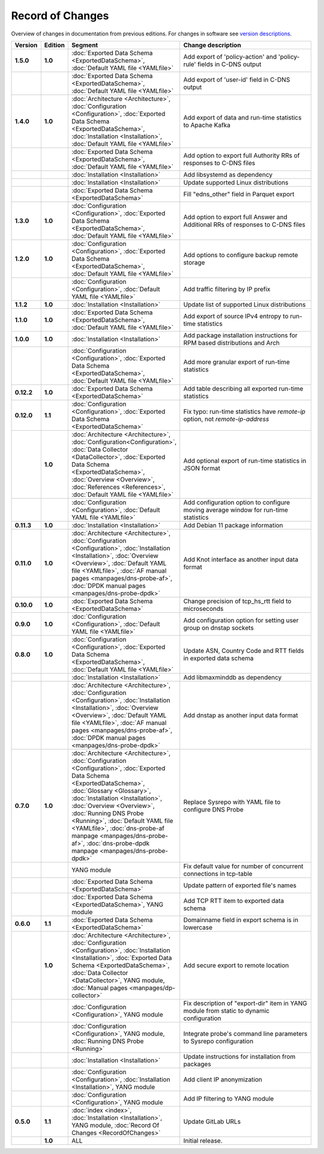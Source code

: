 *****************
Record of Changes
*****************

Overview of changes in documentation from previous editions.
For changes in software see `version descriptions <https://gitlab.nic.cz/adam/dns-probe/-/tags>`_.

.. tabularcolumns:: |p{0.075\textwidth}|p{0.075\textwidth}|p{0.25\textwidth}|p{0.575\textwidth}|

.. list-table::
   :header-rows: 1
   :widths: 8, 8, 26, 58

   * - Version
     - Edition
     - Segment
     - Change description
   * - **1.5.0**
     - **1.0**
     - :doc:`Exported Data Schema <ExportedDataSchema>`, :doc:`Default YAML file <YAMLfile>`
     - Add export of 'policy-action' and 'policy-rule' fields in C-DNS output
   * -
     -
     - :doc:`Exported Data Schema <ExportedDataSchema>`, :doc:`Default YAML file <YAMLfile>`
     - Add export of 'user-id' field in C-DNS output
   * - **1.4.0**
     - **1.0**
     - :doc:`Architecture <Architecture>`, :doc:`Configuration <Configuration>`,
       :doc:`Exported Data Schema <ExportedDataSchema>`, :doc:`Installation <Installation>`,
       :doc:`Default YAML file <YAMLfile>`
     - Add export of data and run-time statistics to Apache Kafka
   * -
     -
     - :doc:`Exported Data Schema <ExportedDataSchema>`, :doc:`Default YAML file <YAMLfile>`
     - Add option to export full Authority RRs of responses to C-DNS files
   * -
     -
     - :doc:`Installation <Installation>`
     - Add libsystemd as dependency
   * -
     -
     - :doc:`Installation <Installation>`
     - Update supported Linux distributions
   * -
     -
     - :doc:`Exported Data Schema <ExportedDataSchema>`
     - Fill "edns_other" field in Parquet export
   * - **1.3.0**
     - **1.0**
     - :doc:`Configuration <Configuration>`, :doc:`Exported Data Schema <ExportedDataSchema>`,
       :doc:`Default YAML file <YAMLfile>`
     - Add option to export full Answer and Additional RRs of responses to C-DNS files
   * - **1.2.0**
     - **1.0**
     - :doc:`Configuration <Configuration>`, :doc:`Exported Data Schema <ExportedDataSchema>`,
       :doc:`Default YAML file <YAMLfile>`
     - Add options to configure backup remote storage
   * -
     -
     - :doc:`Configuration <Configuration>`, :doc:`Default YAML file <YAMLfile>`
     - Add traffic filtering by IP prefix
   * - **1.1.2**
     - **1.0**
     - :doc:`Installation <Installation>`
     - Update list of supported Linux distributions
   * - **1.1.0**
     - **1.0**
     - :doc:`Exported Data Schema <ExportedDataSchema>`, :doc:`Default YAML file <YAMLfile>`
     - Add export of source IPv4 entropy to run-time statistics
   * - **1.0.0**
     - **1.0**
     - :doc:`Installation <Installation>`
     - Add package installation instructions for RPM based distributions and Arch
   * -
     -
     - :doc:`Configuration <Configuration>`, :doc:`Exported Data Schema <ExportedDataSchema>`,
       :doc:`Default YAML file <YAMLfile>`
     - Add more granular export of run-time statistics
   * - **0.12.2**
     - **1.0**
     - :doc:`Exported Data Schema <ExportedDataSchema>`
     - Add table describing all exported run-time statistics
   * - **0.12.0**
     - **1.1**
     - :doc:`Configuration <Configuration>`, :doc:`Exported Data Schema <ExportedDataSchema>`
     - Fix typo: run-time statistics have `remote-ip` option, not `remote-ip-address`
   * -
     - **1.0**
     - :doc:`Architecture <Architecture>`, :doc:`Configuration<Configuration>`,
       :doc:`Data Collector <DataCollector>`, :doc:`Exported Data Schema <ExportedDataSchema>`,
       :doc:`Overview <Overview>`, :doc:`References <References>`, :doc:`Default YAML file <YAMLfile>`
     - Add optional export of run-time statistics in JSON format
   * -
     -
     - :doc:`Configuration <Configuration>`, :doc:`Default YAML file <YAMLfile>`
     - Add configuration option to configure moving average window for run-time statistics
   * - **0.11.3**
     - **1.0**
     - :doc:`Installation <Installation>`
     - Add Debian 11 package information
   * - **0.11.0**
     - **1.0**
     - :doc:`Architecture <Architecture>`, :doc:`Configuration <Configuration>`,
       :doc:`Installation <Installation>`, :doc:`Overview <Overview>`,
       :doc:`Default YAML file <YAMLfile>`, :doc:`AF manual pages <manpages/dns-probe-af>`,
       :doc:`DPDK manual pages <manpages/dns-probe-dpdk>`
     - Add Knot interface as another input data format
   * - **0.10.0**
     - **1.0**
     - :doc:`Exported Data Schema <ExportedDataSchema>`
     - Change precision of tcp_hs_rtt field to microseconds
   * - **0.9.0**
     - **1.0**
     - :doc:`Configuration <Configuration>`, :doc:`Default YAML file <YAMLfile>`
     - Add configuration option for setting user group on dnstap sockets
   * - **0.8.0**
     - **1.0**
     - :doc:`Configuration <Configuration>`, :doc:`Exported Data Schema <ExportedDataSchema>`,
       :doc:`Default YAML file <YAMLfile>`
     - Update ASN, Country Code and RTT fields in exported data schema
   * -
     -
     - :doc:`Installation <Installation>`
     - Add libmaxminddb as dependency
   * -
     -
     - :doc:`Architecture <Architecture>`, :doc:`Configuration <Configuration>`,
       :doc:`Installation <Installation>`, :doc:`Overview <Overview>`,
       :doc:`Default YAML file <YAMLfile>`, :doc:`AF manual pages <manpages/dns-probe-af>`,
       :doc:`DPDK manual pages <manpages/dns-probe-dpdk>`
     - Add dnstap as another input data format
   * - **0.7.0**
     - **1.0**
     - :doc:`Architecture <Architecture>`, :doc:`Configuration <Configuration>`,
       :doc:`Exported Data Schema <ExportedDataSchema>`, :doc:`Glossary <Glossary>`,
       :doc:`Installation <Installation>`, :doc:`Overview <Overview>`, :doc:`Running DNS Probe <Running>`,
       :doc:`Default YAML file <YAMLfile>`, :doc:`dns-probe-af manpage <manpages/dns-probe-af>`,
       :doc:`dns-probe-dpdk manpage <manpages/dns-probe-dpdk>`
     - Replace Sysrepo with YAML file to configure DNS Probe
   * -
     -
     - YANG module
     - Fix default value for number of concurrent connections in tcp-table
   * -
     -
     - :doc:`Exported Data Schema <ExportedDataSchema>`
     - Update pattern of exported file's names
   * -
     -
     - :doc:`Exported Data Schema <ExportedDataSchema>`, YANG module
     - Add TCP RTT item to exported data schema
   * - **0.6.0**
     - **1.1**
     - :doc:`Exported Data Schema <ExportedDataSchema>`
     - Domainname field in export schema is in lowercase
   * -
     - **1.0**
     - :doc:`Architecture <Architecture>`, :doc:`Configuration <Configuration>`, :doc:`Installation <Installation>`,
       :doc:`Exported Data Schema <ExportedDataSchema>`, :doc:`Data Collector <DataCollector>`,
       YANG module, :doc:`Manual pages <manpages/dp-collector>`
     - Add secure export to remote location
   * -
     -
     - :doc:`Configuration <Configuration>`, YANG module
     - Fix description of "export-dir" item in YANG module from static to dynamic configuration
   * -
     -
     - :doc:`Configuration <Configuration>`, YANG module, :doc:`Running DNS Probe <Running>`
     - Integrate probe's command line parameters to Sysrepo configuration
   * -
     -
     - :doc:`Installation <Installation>`
     - Update instructions for installation from packages
   * -
     -
     - :doc:`Configuration <Configuration>`, :doc:`Installation <Installation>`, YANG module
     - Add client IP anonymization
   * -
     -
     - :doc:`Configuration <Configuration>`, YANG module
     - Add IP filtering to YANG module
   * - **0.5.0**
     - **1.1**
     - :doc:`index <index>`, :doc:`Installation <Installation>`, YANG module,
       :doc:`Record Of Changes <RecordOfChanges>`
     - Update GitLab URLs
   * -
     - **1.0**
     - ALL
     - Initial release.
